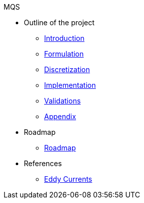 .MQS
* Outline of the project
** xref:index.adoc[Introduction]
** xref:formulation.adoc[Formulation]
** xref:discretization.adoc[Discretization]
** xref:implementation.adoc[Implementation]
** xref:validation.adoc[Validations]
** xref:appendix.adoc[Appendix]
* Roadmap
** xref:roadmap.adoc[Roadmap]
* References
** xref:toolboxes:maxwell:mqs/README.adoc[Eddy Currents]
//** xref:cases:electric:[Eddy Currents]


